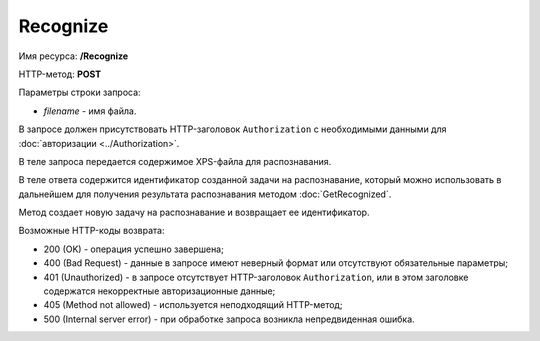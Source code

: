 Recognize
=========

Имя ресурса: **/Recognize**

HTTP-метод: **POST**

Параметры строки запроса:

-  *filename* - имя файла.

В запросе должен присутствовать HTTP-заголовок ``Authorization`` с необходимыми данными для :doc:`авторизации <../Authorization>`.

В теле запроса передается содержимое XPS-файла для распознавания.

В теле ответа содержится идентификатор созданной задачи на распознавание, который можно использовать в дальнейшем для получения результата распознавания методом :doc:`GetRecognized`.

Метод создает новую задачу на распознавание и возвращает ее идентификатор.

Возможные HTTP-коды возврата:

-  200 (OK) - операция успешно завершена;

-  400 (Bad Request) - данные в запросе имеют неверный формат или отсутствуют обязательные параметры;

-  401 (Unauthorized) - в запросе отсутствует HTTP-заголовок ``Authorization``, или в этом заголовке содержатся некорректные авторизационные данные;

-  405 (Method not allowed) - используется неподходящий HTTP-метод;

-  500 (Internal server error) - при обработке запроса возникла непредвиденная ошибка.